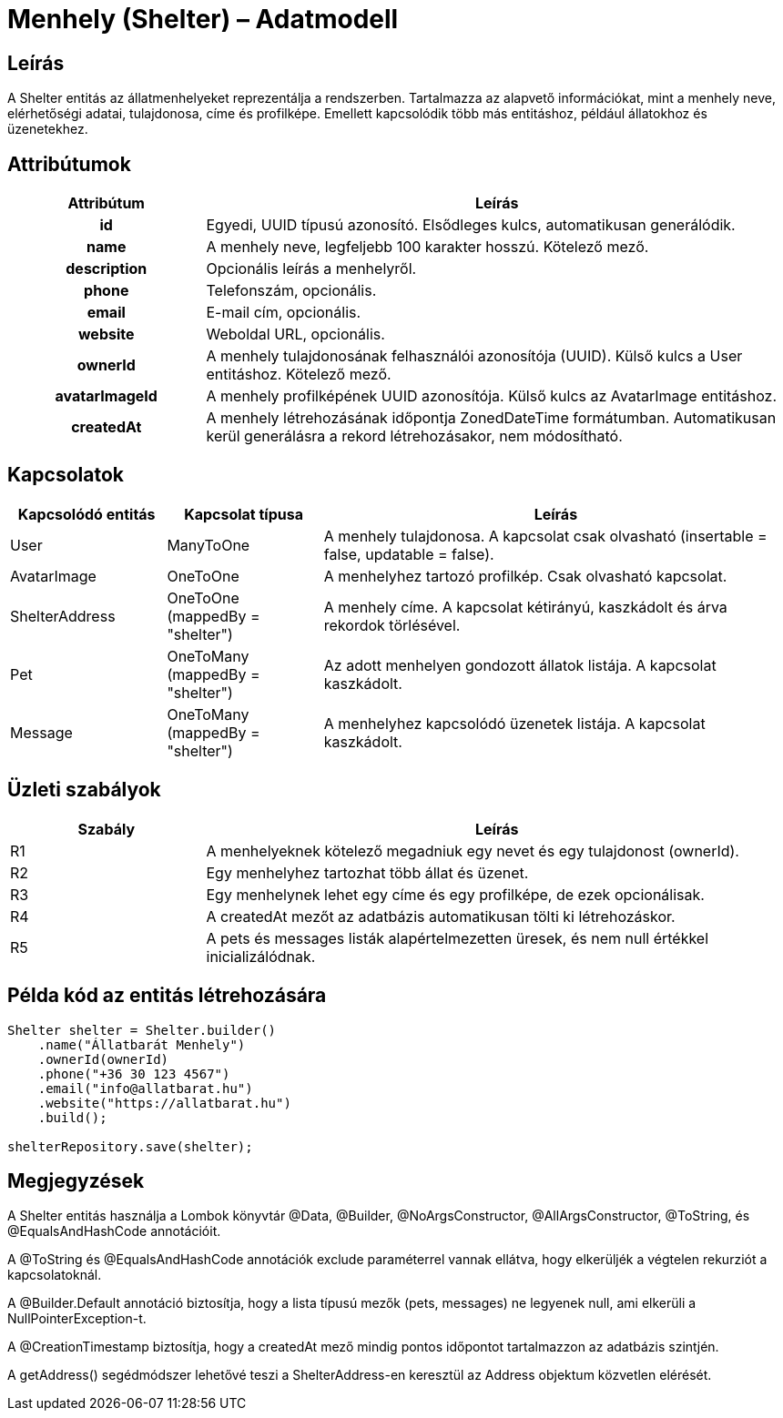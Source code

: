 = Menhely (Shelter) – Adatmodell

== Leírás

A Shelter entitás az állatmenhelyeket reprezentálja a rendszerben. Tartalmazza az alapvető információkat, mint a menhely neve, elérhetőségi adatai, tulajdonosa, címe és profilképe. Emellett kapcsolódik több más entitáshoz, például állatokhoz és üzenetekhez.

== Attribútumok

[cols="1h,3", options="header"]
|===
| Attribútum | Leírás

| id | Egyedi, UUID típusú azonosító. Elsődleges kulcs, automatikusan generálódik.

| name | A menhely neve, legfeljebb 100 karakter hosszú. Kötelező mező.

| description | Opcionális leírás a menhelyről.

| phone | Telefonszám, opcionális.

| email | E-mail cím, opcionális.

| website | Weboldal URL, opcionális.

| ownerId | A menhely tulajdonosának felhasználói azonosítója (UUID). Külső kulcs a User entitáshoz. Kötelező mező.

| avatarImageId | A menhely profilképének UUID azonosítója. Külső kulcs az AvatarImage entitáshoz.

| createdAt | A menhely létrehozásának időpontja ZonedDateTime formátumban. Automatikusan kerül generálásra a rekord létrehozásakor, nem módosítható.
|===

== Kapcsolatok

[cols="1,1,3"]
|===
| Kapcsolódó entitás | Kapcsolat típusa | Leírás

| User | ManyToOne | A menhely tulajdonosa. A kapcsolat csak olvasható (insertable = false, updatable = false).

| AvatarImage | OneToOne | A menhelyhez tartozó profilkép. Csak olvasható kapcsolat.

| ShelterAddress | OneToOne (mappedBy = "shelter") | A menhely címe. A kapcsolat kétirányú, kaszkádolt és árva rekordok törlésével.

| Pet | OneToMany (mappedBy = "shelter") | Az adott menhelyen gondozott állatok listája. A kapcsolat kaszkádolt.

| Message | OneToMany (mappedBy = "shelter") | A menhelyhez kapcsolódó üzenetek listája. A kapcsolat kaszkádolt.
|===

== Üzleti szabályok

[cols="1,3"]
|===
| Szabály | Leírás

| R1 | A menhelyeknek kötelező megadniuk egy nevet és egy tulajdonost (ownerId).

| R2 | Egy menhelyhez tartozhat több állat és üzenet.

| R3 | Egy menhelynek lehet egy címe és egy profilképe, de ezek opcionálisak.

| R4 | A createdAt mezőt az adatbázis automatikusan tölti ki létrehozáskor.

| R5 | A pets és messages listák alapértelmezetten üresek, és nem null értékkel inicializálódnak.
|===

== Példa kód az entitás létrehozására

[source,java]
----
Shelter shelter = Shelter.builder()
    .name("Állatbarát Menhely")
    .ownerId(ownerId)
    .phone("+36 30 123 4567")
    .email("info@allatbarat.hu")
    .website("https://allatbarat.hu")
    .build();

shelterRepository.save(shelter);
----

== Megjegyzések

A Shelter entitás használja a Lombok könyvtár @Data, @Builder, @NoArgsConstructor, @AllArgsConstructor, @ToString, és @EqualsAndHashCode annotációit.

A @ToString és @EqualsAndHashCode annotációk exclude paraméterrel vannak ellátva, hogy elkerüljék a végtelen rekurziót a kapcsolatoknál.

A @Builder.Default annotáció biztosítja, hogy a lista típusú mezők (pets, messages) ne legyenek null, ami elkerüli a NullPointerException-t.

A @CreationTimestamp biztosítja, hogy a createdAt mező mindig pontos időpontot tartalmazzon az adatbázis szintjén.

A getAddress() segédmódszer lehetővé teszi a ShelterAddress-en keresztül az Address objektum közvetlen elérését.